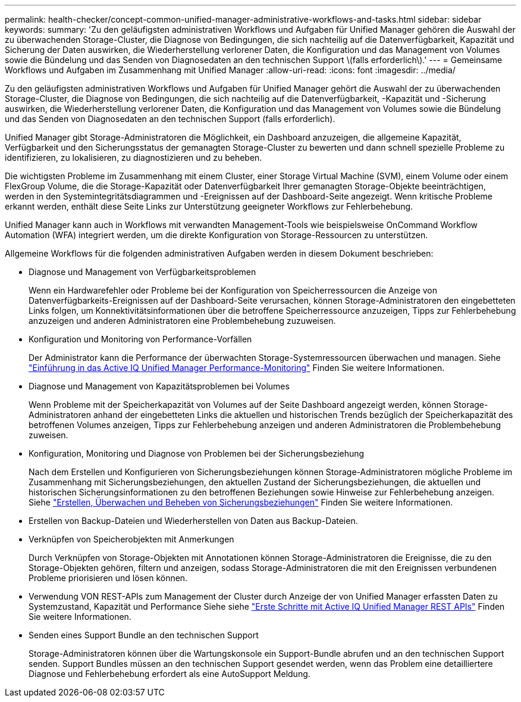---
permalink: health-checker/concept-common-unified-manager-administrative-workflows-and-tasks.html 
sidebar: sidebar 
keywords:  
summary: 'Zu den geläufigsten administrativen Workflows und Aufgaben für Unified Manager gehören die Auswahl der zu überwachenden Storage-Cluster, die Diagnose von Bedingungen, die sich nachteilig auf die Datenverfügbarkeit, Kapazität und Sicherung der Daten auswirken, die Wiederherstellung verlorener Daten, die Konfiguration und das Management von Volumes sowie die Bündelung und das Senden von Diagnosedaten an den technischen Support \(falls erforderlich\).' 
---
= Gemeinsame Workflows und Aufgaben im Zusammenhang mit Unified Manager
:allow-uri-read: 
:icons: font
:imagesdir: ../media/


[role="lead"]
Zu den geläufigsten administrativen Workflows und Aufgaben für Unified Manager gehört die Auswahl der zu überwachenden Storage-Cluster, die Diagnose von Bedingungen, die sich nachteilig auf die Datenverfügbarkeit, -Kapazität und -Sicherung auswirken, die Wiederherstellung verlorener Daten, die Konfiguration und das Management von Volumes sowie die Bündelung und das Senden von Diagnosedaten an den technischen Support (falls erforderlich).

Unified Manager gibt Storage-Administratoren die Möglichkeit, ein Dashboard anzuzeigen, die allgemeine Kapazität, Verfügbarkeit und den Sicherungsstatus der gemanagten Storage-Cluster zu bewerten und dann schnell spezielle Probleme zu identifizieren, zu lokalisieren, zu diagnostizieren und zu beheben.

Die wichtigsten Probleme im Zusammenhang mit einem Cluster, einer Storage Virtual Machine (SVM), einem Volume oder einem FlexGroup Volume, die die Storage-Kapazität oder Datenverfügbarkeit Ihrer gemanagten Storage-Objekte beeinträchtigen, werden in den Systemintegritätsdiagrammen und -Ereignissen auf der Dashboard-Seite angezeigt. Wenn kritische Probleme erkannt werden, enthält diese Seite Links zur Unterstützung geeigneter Workflows zur Fehlerbehebung.

Unified Manager kann auch in Workflows mit verwandten Management-Tools wie beispielsweise OnCommand Workflow Automation (WFA) integriert werden, um die direkte Konfiguration von Storage-Ressourcen zu unterstützen.

Allgemeine Workflows für die folgenden administrativen Aufgaben werden in diesem Dokument beschrieben:

* Diagnose und Management von Verfügbarkeitsproblemen
+
Wenn ein Hardwarefehler oder Probleme bei der Konfiguration von Speicherressourcen die Anzeige von Datenverfügbarkeits-Ereignissen auf der Dashboard-Seite verursachen, können Storage-Administratoren den eingebetteten Links folgen, um Konnektivitätsinformationen über die betroffene Speicherressource anzuzeigen, Tipps zur Fehlerbehebung anzuzeigen und anderen Administratoren eine Problembehebung zuzuweisen.

* Konfiguration und Monitoring von Performance-Vorfällen
+
Der Administrator kann die Performance der überwachten Storage-Systemressourcen überwachen und managen. Siehe link:../performance-checker/concept-introduction-to-unified-manager-performance-monitoring.html["Einführung in das Active IQ Unified Manager Performance-Monitoring"] Finden Sie weitere Informationen.

* Diagnose und Management von Kapazitätsproblemen bei Volumes
+
Wenn Probleme mit der Speicherkapazität von Volumes auf der Seite Dashboard angezeigt werden, können Storage-Administratoren anhand der eingebetteten Links die aktuellen und historischen Trends bezüglich der Speicherkapazität des betroffenen Volumes anzeigen, Tipps zur Fehlerbehebung anzeigen und anderen Administratoren die Problembehebung zuweisen.

* Konfiguration, Monitoring und Diagnose von Problemen bei der Sicherungsbeziehung
+
Nach dem Erstellen und Konfigurieren von Sicherungsbeziehungen können Storage-Administratoren mögliche Probleme im Zusammenhang mit Sicherungsbeziehungen, den aktuellen Zustand der Sicherungsbeziehungen, die aktuellen und historischen Sicherungsinformationen zu den betroffenen Beziehungen sowie Hinweise zur Fehlerbehebung anzeigen. Siehe link:../data-protection/concept-creating-and-monitoring-protection-relationships.html["Erstellen, Überwachen und Beheben von Sicherungsbeziehungen"] Finden Sie weitere Informationen.

* Erstellen von Backup-Dateien und Wiederherstellen von Daten aus Backup-Dateien.
* Verknüpfen von Speicherobjekten mit Anmerkungen
+
Durch Verknüpfen von Storage-Objekten mit Annotationen können Storage-Administratoren die Ereignisse, die zu den Storage-Objekten gehören, filtern und anzeigen, sodass Storage-Administratoren die mit den Ereignissen verbundenen Probleme priorisieren und lösen können.

* Verwendung VON REST-APIs zum Management der Cluster durch Anzeige der von Unified Manager erfassten Daten zu Systemzustand, Kapazität und Performance Siehe siehe link:../api-automation/concept-getting-started-with-getting-started-with-um-apis.html["Erste Schritte mit Active IQ Unified Manager REST APIs"] Finden Sie weitere Informationen.
* Senden eines Support Bundle an den technischen Support
+
Storage-Administratoren können über die Wartungskonsole ein Support-Bundle abrufen und an den technischen Support senden. Support Bundles müssen an den technischen Support gesendet werden, wenn das Problem eine detailliertere Diagnose und Fehlerbehebung erfordert als eine AutoSupport Meldung.


